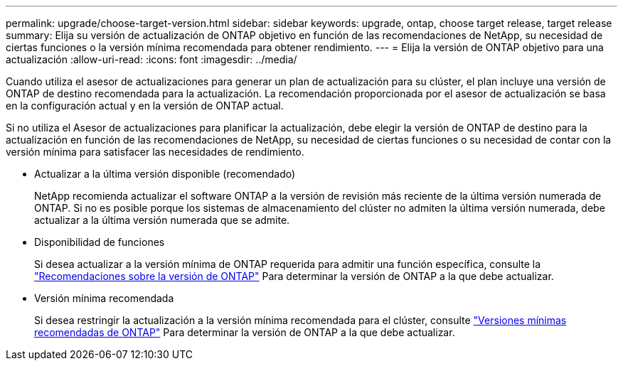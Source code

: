 ---
permalink: upgrade/choose-target-version.html 
sidebar: sidebar 
keywords: upgrade, ontap, choose target release, target release 
summary: Elija su versión de actualización de ONTAP objetivo en función de las recomendaciones de NetApp, su necesidad de ciertas funciones o la versión mínima recomendada para obtener rendimiento. 
---
= Elija la versión de ONTAP objetivo para una actualización
:allow-uri-read: 
:icons: font
:imagesdir: ../media/


[role="lead"]
Cuando utiliza el asesor de actualizaciones para generar un plan de actualización para su clúster, el plan incluye una versión de ONTAP de destino recomendada para la actualización.  La recomendación proporcionada por el asesor de actualización se basa en la configuración actual y en la versión de ONTAP actual.

Si no utiliza el Asesor de actualizaciones para planificar la actualización, debe elegir la versión de ONTAP de destino para la actualización en función de las recomendaciones de NetApp, su necesidad de ciertas funciones o su necesidad de contar con la versión mínima para satisfacer las necesidades de rendimiento.

* Actualizar a la última versión disponible (recomendado)
+
NetApp recomienda actualizar el software ONTAP a la versión de revisión más reciente de la última versión numerada de ONTAP.  Si no es posible porque los sistemas de almacenamiento del clúster no admiten la última versión numerada, debe actualizar a la última versión numerada que se admite.

* Disponibilidad de funciones
+
Si desea actualizar a la versión mínima de ONTAP requerida para admitir una función específica, consulte la link:https://www.netapp.com/media/15984-ontap-release-recommendation-guide.pdf["Recomendaciones sobre la versión de ONTAP"^] Para determinar la versión de ONTAP a la que debe actualizar.

* Versión mínima recomendada
+
Si desea restringir la actualización a la versión mínima recomendada para el clúster, consulte link:https://kb.netapp.com/Support_Bulletins/Customer_Bulletins/SU2["Versiones mínimas recomendadas de ONTAP"^] Para determinar la versión de ONTAP a la que debe actualizar.


